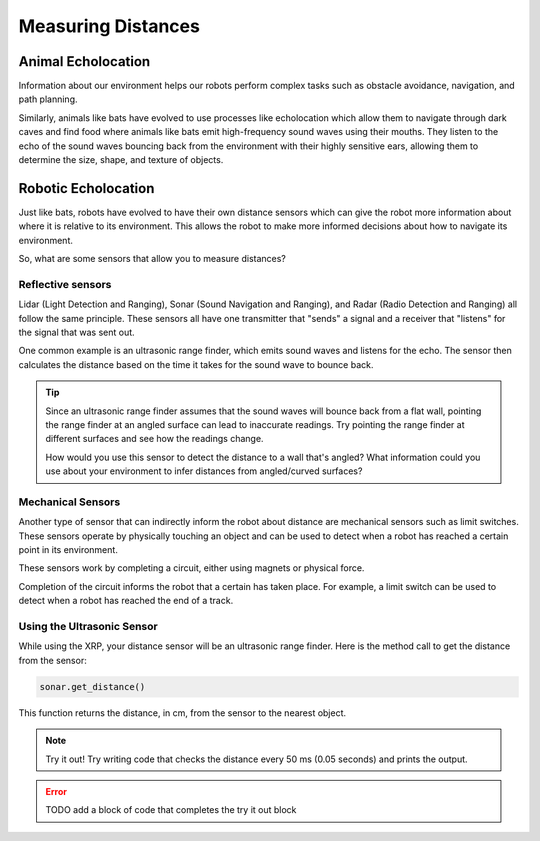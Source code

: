 Measuring Distances
============================

Animal Echolocation
~~~~~~~~~~~~~~~~~~~~~~~

Information about our environment helps our robots perform complex tasks such as obstacle avoidance, navigation, and path planning. 

Similarly, animals like bats have evolved to use processes like echolocation which allow them to navigate through dark caves and find food where animals like bats emit high-frequency sound waves using their mouths. They listen to the echo of the sound waves bouncing back from the environment with their highly sensitive ears, allowing them to determine the size, shape, and texture of objects.

.. image:: media/batEcholocation.jpg

Robotic Echolocation
~~~~~~~~~~~~~~~~~~~~~

Just like bats, robots have evolved to have their own distance sensors which can give the robot more information about where it is relative to its environment. This allows the robot to make more informed decisions about how to navigate its environment.

So, what are some sensors that allow you to measure distances?

Reflective sensors
------------------

Lidar (Light Detection and Ranging), Sonar (Sound Navigation and Ranging), and Radar (Radio Detection and Ranging) all follow the same principle. These sensors all have one transmitter that "sends" a signal and a receiver that "listens" for the signal that was sent out. 

One common example is an ultrasonic range finder, which emits sound waves and listens for the echo. The sensor then calculates the distance based on the time it takes for the sound wave to bounce back.

.. tip::
  Since an ultrasonic range finder assumes that the sound waves will bounce back from a flat wall, pointing the range finder at an angled surface can lead to inaccurate readings. Try pointing the range finder at different surfaces and see how the readings change.

  How would you use this sensor to detect the distance to a wall that's angled? What information could you use about your environment to infer distances from angled/curved surfaces?

Mechanical Sensors
------------------

Another type of sensor that can indirectly inform the robot about distance are mechanical sensors such as limit switches. These sensors operate by physically touching an object and can be used to detect when a robot has reached a certain point in its environment.

These sensors work by completing a circuit, either using magnets or physical force. 

Completion of the circuit informs the robot that a certain has taken place. For example, a limit switch can be used to detect when a robot has reached the end of a track.

Using the Ultrasonic Sensor
---------------------------

.. image:: media/setpointtarget.png

While using the XRP, your distance sensor will be an ultrasonic range finder. Here is the method call to get the distance from the sensor:

.. code-block:: python

    sonar.get_distance()
    
This function returns the distance, in cm, from the sensor to the nearest object.


.. note:: Try it out!
  Try writing code that checks the distance every 50 ms (0.05 seconds) and prints the output.


.. error:: 

    TODO add a block of code that completes the try it out block 

